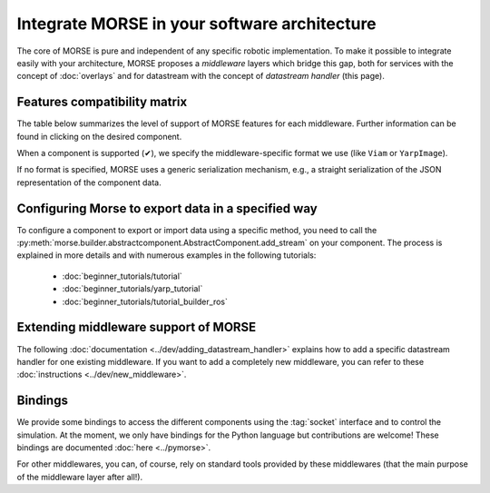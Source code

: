 Integrate MORSE in your software architecture
=============================================

The core of MORSE is pure and independent of any specific robotic
implementation. To make it possible to integrate easily with your architecture,
MORSE proposes a *middleware* layers which bridge this gap, both for services
with the concept of :doc:`overlays` and for datastream with the concept of
`datastream handler` (this page).

.. _compatibility-matrix:

Features compatibility matrix
-----------------------------

The table below summarizes the level of support of MORSE features for each middleware.
Further information can be found in clicking on the desired component.

When a component is supported (✔), we specify the middleware-specific format
we use (like ``Viam`` or ``YarpImage``). 

If no format is specified, MORSE uses a generic serialization mechanism, e.g.,
a straight serialization of the JSON representation of the component data. 

.. csv-table:: 
    :header-rows: 1
    :stub-columns: 1
    :file: compatibility_matrix.csv


Configuring Morse to export data in a specified way
---------------------------------------------------

To configure a component to export or import data using a specific method, you
need to call the
:py:meth:`morse.builder.abstractcomponent.AbstractComponent.add_stream` on
your component. The process is explained in more details and with numerous
examples in the following tutorials:
	
	- :doc:`beginner_tutorials/tutorial`
	- :doc:`beginner_tutorials/yarp_tutorial`
	- :doc:`beginner_tutorials/tutorial_builder_ros`


Extending middleware support of MORSE
-------------------------------------

The following :doc:`documentation <../dev/adding_datastream_handler>` explains
how to add a specific datastream handler for one existing middleware.
If you want to add a completely new middleware, you can refer to these
:doc:`instructions <../dev/new_middleware>`.

Bindings
--------

We provide some bindings to access the different components using the
:tag:`socket` interface and to control the simulation. At the moment, we only
have bindings for the Python language but contributions are welcome! These
bindings are documented :doc:`here <../pymorse>`.

For other middlewares, you can, of course, rely on standard tools provided by
these middlewares (that the main purpose of the middleware layer after all!).
